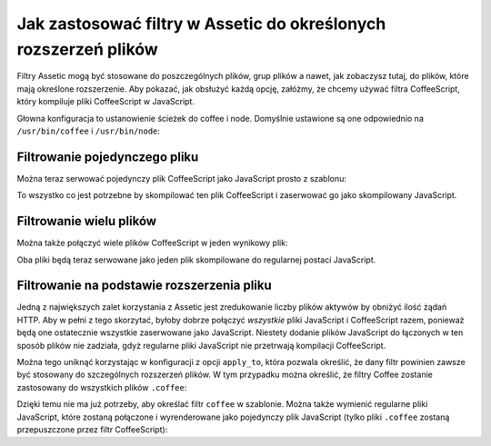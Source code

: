 .. index::
   single: Assetic; Stosowanie filtrów

Jak zastosować filtry w Assetic do określonych rozszerzeń plików
===========================================================

Filtry Assetic mogą być stosowane do poszczególnych plików, grup plików a nawet, jak zobaczysz tutaj, do plików, które mają określone rozszerzenie. Aby pokazać, jak obsłużyć każdą opcję, załóżmy, że chcemy używać filtra CoffeeScript, który kompiluje pliki CoffeeScript w JavaScript.

Głowna konfiguracja to ustanowienie ścieżek do coffee i node. Domyślnie ustawione są one odpowiednio na ``/usr/bin/coffee`` i ``/usr/bin/node``:

.. configuration-block::

    .. code-block:: yaml

        # app/config/config.yml
        assetic:
            filters:
                coffee:
                    bin: /usr/bin/coffee
                    node: /usr/bin/node

    .. code-block:: xml

        <!-- app/config/config.xml -->
        <assetic:config>
            <assetic:filter
                name="coffee"
                bin="/usr/bin/coffee"
                node="/usr/bin/node" />
        </assetic:config>

    .. code-block:: php

        // app/config/config.php
        $container->loadFromExtension('assetic', array(
            'filters' => array(
                'coffee' => array(
                    'bin'  => '/usr/bin/coffee',
                    'node' => '/usr/bin/node',
                ),
            ),
        ));

Filtrowanie pojedynczego pliku
--------------------

Można teraz serwować pojedynczy plik CoffeeScript jako JavaScript prosto z szablonu:

.. configuration-block::

    .. code-block:: html+jinja

        {% javascripts '@AcmeFooBundle/Resources/public/js/example.coffee' filter='coffee' %}
            <script src="{{ asset_url }}" type="text/javascript"></script>
        {% endjavascripts %}

    .. code-block:: html+php

        <?php foreach ($view['assetic']->javascripts(
            array('@AcmeFooBundle/Resources/public/js/example.coffee'),
            array('coffee')
        ) as $url): ?>
            <script src="<?php echo $view->escape($url) ?>" type="text/javascript"></script>
        <?php endforeach; ?>

To wszystko co jest potrzebne by skompilować ten plik CoffeeScript i zaserwować go jako skompilowany JavaScript.        

Filtrowanie wielu plików
---------------------

Można także połączyć wiele plików CoffeeScript w jeden wynikowy plik:

.. configuration-block::

    .. code-block:: html+jinja

        {% javascripts '@AcmeFooBundle/Resources/public/js/example.coffee'
                       '@AcmeFooBundle/Resources/public/js/another.coffee'
            filter='coffee' %}
            <script src="{{ asset_url }}" type="text/javascript"></script>
        {% endjavascripts %}

    .. code-block:: html+php

        <?php foreach ($view['assetic']->javascripts(
            array(
                '@AcmeFooBundle/Resources/public/js/example.coffee',
                '@AcmeFooBundle/Resources/public/js/another.coffee',
            ),
            array('coffee')
        ) as $url): ?>
            <script src="<?php echo $view->escape($url) ?>" type="text/javascript"></script>
        <?php endforeach; ?>

Oba pliki będą teraz serwowane jako jeden plik skompilowane do regularnej postaci JavaScript.

.. _cookbook-assetic-apply-to:

Filtrowanie na podstawie rozszerzenia pliku
-----------------------------------

Jedną z największych zalet korzystania z Assetic jest zredukowanie liczby plików aktywów by obniżyć ilość żądań HTTP. Aby w pełni z tego skorzytać, byłoby dobrze połączyć *wszystkie* pliki JavaScript i CoffeeScript razem, ponieważ będą one ostatecznie wszystkie zaserwowane jako JavaScript. Niestety dodanie plików JavaScript do łączonych w ten sposób plików nie zadziała, gdyż regularne pliki JavaScript nie przetrwają kompilacji CoffeeScript.

Można tego uniknąć korzystając w konfiguracji z opcji ``apply_to``, która pozwala określić, że dany filtr powinien zawsze być stosowany do szczególnych rozszerzeń plików. W tym przypadku można określić, że filtry Coffee zostanie zastosowany do wszystkich plików ``.coffee``:

.. configuration-block::

    .. code-block:: yaml

        # app/config/config.yml
        assetic:
            filters:
                coffee:
                    bin: /usr/bin/coffee
                    node: /usr/bin/node
                    apply_to: "\.coffee$"

    .. code-block:: xml

        <!-- app/config/config.xml -->
        <assetic:config>
            <assetic:filter
                name="coffee"
                bin="/usr/bin/coffee"
                node="/usr/bin/node"
                apply_to="\.coffee$" />
        </assetic:config>

    .. code-block:: php

        // app/config/config.php
        $container->loadFromExtension('assetic', array(
            'filters' => array(
                'coffee' => array(
                    'bin'      => '/usr/bin/coffee',
                    'node'     => '/usr/bin/node',
                    'apply_to' => '\.coffee$',
                ),
            ),
        ));

Dzięki temu nie ma już potrzeby, aby określać filtr ``coffee`` w szablonie. Można także wymienić regularne pliki JavaScript, które zostaną połączone i wyrenderowane jako pojedynczy plik JavaScript (tylko pliki ``.coffee`` zostaną przepuszczone przez filtr CoffeeScript):

.. configuration-block::

    .. code-block:: html+jinja

        {% javascripts '@AcmeFooBundle/Resources/public/js/example.coffee'
                       '@AcmeFooBundle/Resources/public/js/another.coffee'
                       '@AcmeFooBundle/Resources/public/js/regular.js' %}
            <script src="{{ asset_url }}" type="text/javascript"></script>
        {% endjavascripts %}

    .. code-block:: html+php

        <?php foreach ($view['assetic']->javascripts(
            array(
                '@AcmeFooBundle/Resources/public/js/example.coffee',
                '@AcmeFooBundle/Resources/public/js/another.coffee',
                '@AcmeFooBundle/Resources/public/js/regular.js',
            )
        ) as $url): ?>
            <script src="<?php echo $view->escape($url) ?>" type="text/javascript"></script>
        <?php endforeach; ?>

